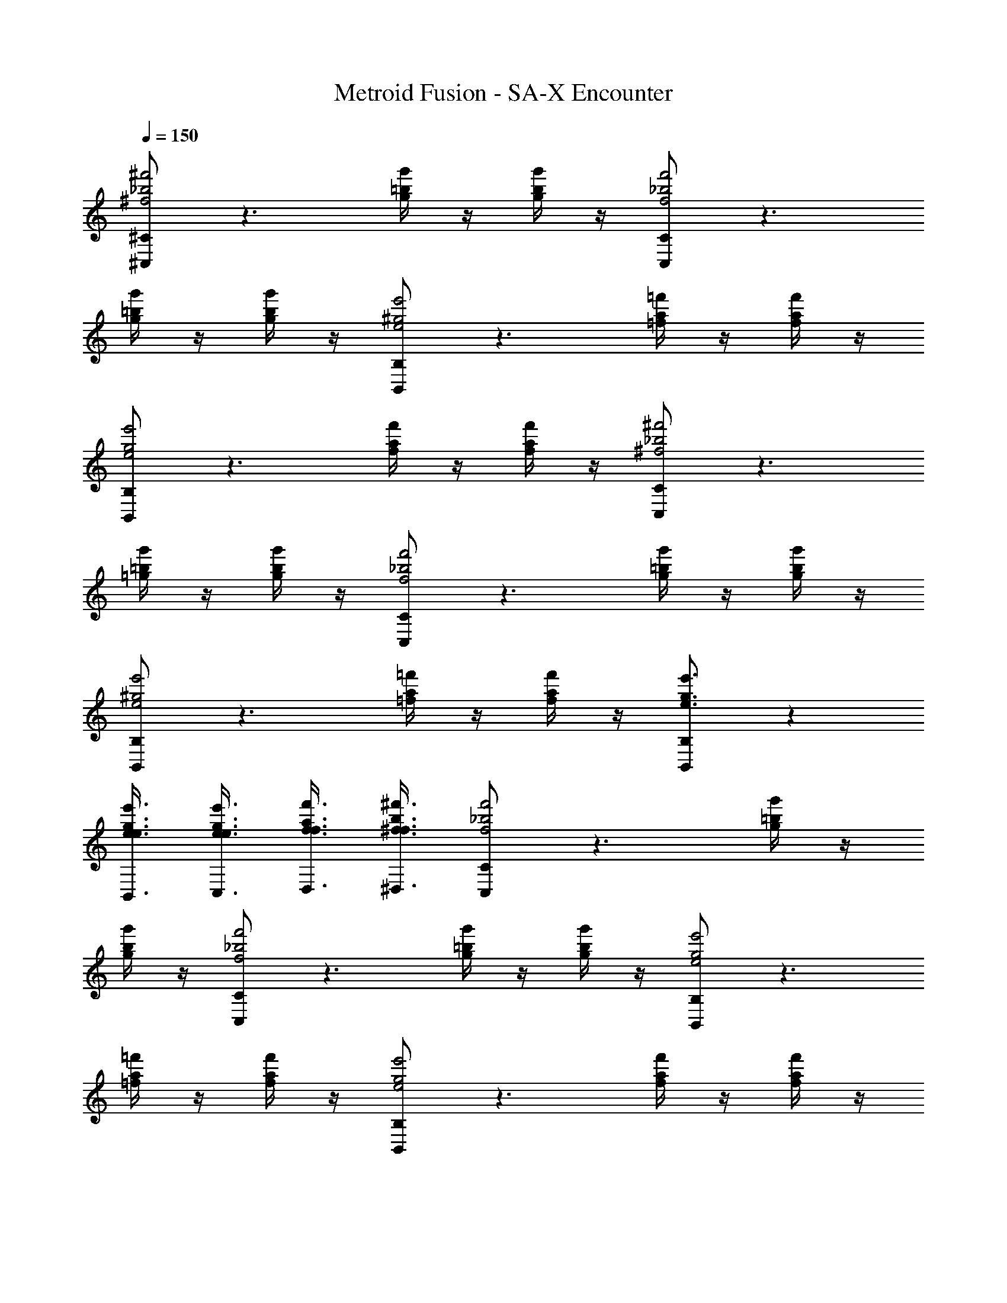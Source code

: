 X: 1
T: Metroid Fusion - SA-X Encounter
L: 1/4
Q: 1/4=150
Z: ABC Generated by Starbound Composer v0.8.7
K: C
[^C,/^C_b2^f2^f'2] z3/ [=b/4g/4g'/4] z/4 [b/4g/4g'/4] z/4 [C,/C_b2f2f'2] z3/ 
[=b/4g/4g'/4] z/4 [b/4g/4g'/4] z/4 [B,,/B,^g2e2e'2] z3/ [a/4=f/4=f'/4] z/4 [a/4f/4f'/4] z/4 
[B,,/B,g2e2e'2] z3/ [a/4f/4f'/4] z/4 [a/4f/4f'/4] z/4 [C,/C_b2^f2^f'2] z3/ 
[=b/4=g/4g'/4] z/4 [b/4g/4g'/4] z/4 [C,/C_b2f2f'2] z3/ [=b/4g/4g'/4] z/4 [b/4g/4g'/4] z/4 
[B,,/B,^g2e2e'2] z3/ [a/4=f/4=f'/4] z/4 [a/4f/4f'/4] z/4 [B,,/B,e3/g3/e'3/] z 
[e3/8B,,3/8e3/8g3/8e'3/8] [e3/8C,3/8e3/8g3/8e'3/8] [f3/8D,3/8f3/8a3/8f'3/8] [^f3/8^D,3/8f3/8b3/8^f'3/8] [C,/C_b2f2f'2] z3/ [=b/4g/4g'/4] z/4 
[b/4g/4g'/4] z/4 [C,/C_b2f2f'2] z3/ [=b/4g/4g'/4] z/4 [b/4g/4g'/4] z/4 [B,,/B,g2e2e'2] z3/ 
[a/4=f/4=f'/4] z/4 [a/4f/4f'/4] z/4 [B,,/B,g2e2e'2] z3/ [a/4f/4f'/4] z/4 [a/4f/4f'/4] z/4 
[C,/C_b2^f2^f'2] z3/ [=b/4=g/4g'/4] z/4 [b/4g/4g'/4] z/4 [C,/C_b2f2f'2] z3/ 
[=b/4g/4g'/4] z/4 [b/4g/4g'/4] z/4 [B,,/B,^g2e2e'2] z3/ [a/4=f/4=f'/4] z/4 [a/4f/4f'/4] z/4 
[B,,/B,e3/g3/e'3/] z [e3/8B,,3/8e3/8g3/8e'3/8] [e3/8C,3/8e3/8g3/8e'3/8] [f3/8D,3/8f3/8a3/8f'3/8] [^f3/8D,3/8f3/8b3/8^f'3/8] [C,/C_b2f2f'2] z3/ 
[=b/4g/4g'/4] z/4 [b/4g/4g'/4] z/4 [C,/C_b2f2f'2] z3/ [=b/4g/4g'/4] z/4 [b/4g/4g'/4] z/4 
[B,,/B,g2e2e'2] z3/ [a/4=f/4=f'/4] z/4 [a/4f/4f'/4] z/4 [B,,/B,g2e2e'2] z3/ 
[a/4f/4f'/4] z/4 [a/4f/4f'/4] z/4 [C,/C_b2^f2^f'2] z3/ [=b/4=g/4g'/4] z/4 [b/4g/4g'/4] z/4 
[C,/C_b2f2f'2] z3/ [=b/4g/4g'/4] z/4 [b/4g/4g'/4] z/4 [B,,/B,^g2e2e'2] z3/ 
[a/4=f/4=f'/4] z/4 [a/4f/4f'/4] z/4 [B,,/B,e3/g3/e'3/] z [e3/8B,,3/8e3/8g3/8e'3/8] [e3/8C,3/8e3/8g3/8e'3/8] [f3/8D,3/8f3/8a3/8f'3/8] [^f3/8D,3/8f3/8b3/8^f'3/8] 
